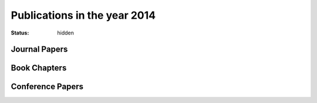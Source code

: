 Publications in the year 2014
#############################
:status: hidden

Journal Papers
--------------


Book Chapters
--------------


Conference Papers
-----------------


.. |br| raw:: html

    <br />
